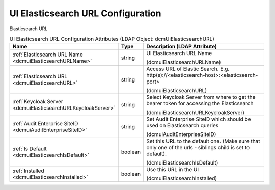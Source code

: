 UI Elasticsearch URL Configuration
==================================
Elasticsearch URL

.. tabularcolumns:: |p{4cm}|l|p{8cm}|
.. csv-table:: UI Elasticsearch URL Configuration Attributes (LDAP Object: dcmUiElasticsearchURL)
    :header: Name, Type, Description (LDAP Attribute)
    :widths: 23, 7, 70

    "
    .. _dcmuiElasticsearchURLName:

    :ref:`Elasticsearch URL Name <dcmuiElasticsearchURLName>`",string,"UI Elasticsearch URL Name

    (dcmuiElasticsearchURLName)"
    "
    .. _dcmuiElasticsearchURL:

    :ref:`Elasticsearch URL <dcmuiElasticsearchURL>`",string,"Access URL of Elastic Search. E.g. http(s)://<elasticsearch-host>:<elasticsearch-port>

    (dcmuiElasticsearchURL)"
    "
    .. _dcmuiElasticsearchURLKeycloakServer:

    :ref:`Keycloak Server <dcmuiElasticsearchURLKeycloakServer>`",string,"Select Keycloak Server from where to get the bearer token for accessing the Elasticsearch

    (dcmuiElasticsearchURLKeycloakServer)"
    "
    .. _dcmuiAuditEnterpriseSiteID:

    :ref:`Audit Enterprise SiteID <dcmuiAuditEnterpriseSiteID>`",string,"Set Audit Enterprise SiteID which should be used on Elasticsearch queries

    (dcmuiAuditEnterpriseSiteID)"
    "
    .. _dcmuiElasticsearchIsDefault:

    :ref:`Is Default <dcmuiElasticsearchIsDefault>`",boolean,"Set this URL to the default one. (Make sure that only one of the urls - siblings child is set to default).

    (dcmuiElasticsearchIsDefault)"
    "
    .. _dcmuiElasticsearchInstalled:

    :ref:`Installed <dcmuiElasticsearchInstalled>`",boolean,"Use this URL in the UI

    (dcmuiElasticsearchInstalled)"
